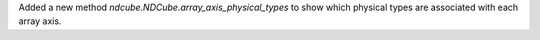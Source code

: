 Added a new method `ndcube.NDCube.array_axis_physical_types` to show which physical types are associated with each array axis.
